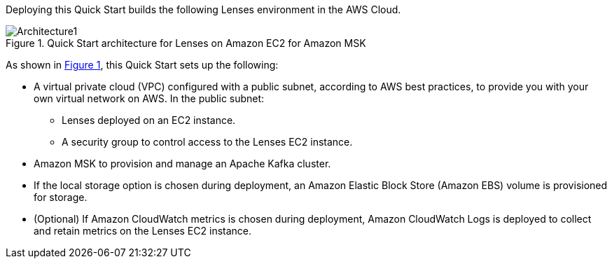 :xrefstyle: short

Deploying this Quick Start builds the following Lenses environment in the AWS Cloud.

:xrefstyle: short
[#architecture1]
.Quick Start architecture for Lenses on Amazon EC2 for Amazon MSK
image::../images/lenses-architecture-diagram.png[Architecture1]

As shown in <<architecture1>>, this Quick Start sets up the following:

* A virtual private cloud (VPC) configured with a public subnet, according to AWS best practices, to provide you with your own virtual network on AWS.
In the public subnet:
** Lenses deployed on an EC2 instance.
** A security group to control access to the Lenses EC2 instance.
* Amazon MSK to provision and manage an Apache Kafka cluster.
* If the local storage option is chosen during deployment, an Amazon Elastic Block Store (Amazon EBS) volume is provisioned for storage.
* (Optional) If Amazon CloudWatch metrics is chosen during deployment, Amazon CloudWatch Logs is deployed to collect and retain metrics on the Lenses EC2 instance.